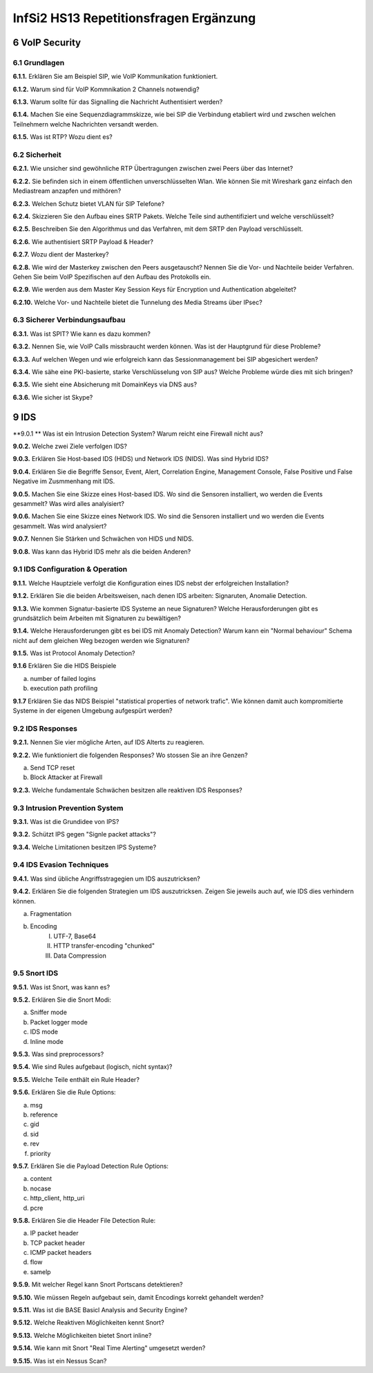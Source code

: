 =======================================
InfSi2 HS13 Repetitionsfragen Ergänzung
=======================================


6 VoIP Security
===============

6.1 Grundlagen
--------------

**6.1.1.**
Erklären Sie am Beispiel SIP, wie VoIP Kommunikation funktioniert.

**6.1.2.**
Warum sind für VoIP Kommnikation 2 Channels notwendig?

**6.1.3.**
Warum sollte für das Signalling die Nachricht Authentisiert werden?

**6.1.4.**
Machen Sie eine Sequenzdiagrammskizze, wie bei SIP die Verbindung etabliert wird und zwschen welchen Teilnehmern welche Nachrichten versandt werden.

**6.1.5.**
Was ist RTP? Wozu dient es?


6.2 Sicherheit
--------------

**6.2.1.**
Wie unsicher sind gewöhnliche RTP Übertragungen zwischen zwei Peers über das Internet?

**6.2.2.**
Sie befinden sich in einem öffentlichen unverschlüsselten Wlan. Wie können Sie mit Wireshark ganz einfach den Mediastream anzapfen und mithören?

**6.2.3.**
Welchen Schutz bietet VLAN für SIP Telefone?

**6.2.4.**
Skizzieren Sie den Aufbau eines SRTP Pakets. Welche Teile sind authentifiziert und welche verschlüsselt?

**6.2.5.**
Beschreiben Sie den Algorithmus und das Verfahren, mit dem SRTP den Payload verschlüsselt.

**6.2.6.**
Wie authentisiert SRTP Payload & Header?

**6.2.7.**
Wozu dient der Masterkey?

**6.2.8.**
Wie wird der Masterkey zwischen den Peers ausgetauscht? Nennen Sie die Vor- und Nachteile beider Verfahren. Gehen Sie beim VoIP Spezifischen auf den Aufbau des Protokolls ein.

**6.2.9.**
Wie werden aus dem Master Key Session Keys für Encryption und Authentication abgeleitet?

**6.2.10.**
Welche Vor- und Nachteile bietet die Tunnelung des Media Streams über IPsec?


6.3 Sicherer Verbindungsaufbau
------------------------------

**6.3.1.**
Was ist SPIT? Wie kann es dazu kommen?

**6.3.2.**
Nennen Sie, wie VoIP Calls missbraucht werden können. Was ist der Hauptgrund für diese Probleme?

**6.3.3.**
Auf welchen Wegen und wie erfolgreich kann das Sessionmanagement bei SIP abgesichert werden?

**6.3.4.**
Wie sähe eine PKI-basierte, starke Verschlüsselung von SIP aus? Welche Probleme würde dies mit sich bringen?

**6.3.5.**
Wie sieht eine Absicherung mit DomainKeys via DNS aus?

**6.3.6.**
Wie sicher ist Skype?



9 IDS
=====

**9.0.1 **
Was ist ein Intrusion Detection System? Warum reicht eine Firewall nicht aus?


**9.0.2.**
Welche zwei Ziele verfolgen IDS?

**9.0.3.**
Erklären Sie Host-based IDS (HIDS) und Network IDS (NIDS). Was sind Hybrid IDS?

**9.0.4.**
Erklären Sie die Begriffe Sensor, Event, Alert, Correlation Engine, Management Console, False Positive und False Negative im Zusmmenhang mit IDS.

**9.0.5.**
Machen Sie eine Skizze eines Host-based IDS. Wo sind die Sensoren installiert, wo werden die Events gesammelt? Was wird alles analyisiert?

**9.0.6.**
Machen Sie eine Skizze eines Network IDS. Wo sind die Sensoren installiert und wo werden die Events gesammelt. Was wird analysiert?

**9.0.7.**
Nennen Sie Stärken und Schwächen von HIDS und NIDS.

**9.0.8.**
Was kann das Hybrid IDS mehr als die beiden Anderen?


9.1 IDS Configuration & Operation
---------------------------------

**9.1.1.**
Welche Hauptziele verfolgt die Konfiguration eines IDS nebst der erfolgreichen Installation?

**9.1.2.**
Erklären Sie die beiden Arbeitsweisen, nach denen IDS arbeiten: Signaruten, Anomalie Detection.

**9.1.3.**
Wie kommen Signatur-basierte IDS Systeme an neue Signaturen? Welche Herausforderungen gibt es grundsätzlich beim Arbeiten mit Signaturen zu bewältigen?

**9.1.4.**
Welche Herausforderungen gibt es bei IDS mit Anomaly Detection? Warum kann ein "Normal behaviour" Schema nicht auf dem gleichen Weg bezogen werden wie Signaturen?

**9.1.5.**
Was ist Protocol Anomaly Detection?

**9.1.6**
Erklären Sie die HIDS Beispiele

a) number of failed logins
b) execution path profiling

**9.1.7**
Erklären Sie das NIDS Beispiel "statistical properties of network trafic". Wie können damit auch kompromitierte Systeme in der eigenen Umgebung aufgespürt werden?


9.2 IDS Responses
-----------------

**9.2.1.**
Nennen Sie vier mögliche Arten, auf IDS Alterts zu reagieren.

**9.2.2.**
Wie funktioniert die folgenden Responses? Wo stossen Sie an ihre Genzen?

a) Send TCP reset
b) Block Attacker at Firewall

**9.2.3.**
Welche fundamentale Schwächen besitzen alle reaktiven IDS Responses?


9.3 Intrusion Prevention System
-------------------------------

**9.3.1.**
Was ist die Grundidee von IPS?

**9.3.2.**
Schützt IPS gegen "Signle packet attacks"?

**9.3.4.**
Welche Limitationen besitzen IPS Systeme?


9.4 IDS Evasion Techniques
--------------------------

**9.4.1.**
Was sind übliche Angriffsstragegien um IDS auszutricksen?

**9.4.2.**
Erklären Sie die folgenden Strategien um IDS auszutricksen. Zeigen Sie jeweils auch auf, wie IDS dies verhindern können.

a) Fragmentation
b) Encoding
	I) UTF-7, Base64
	II) HTTP transfer-encoding "chunked"
	III) Data Compression
	
	
9.5 Snort IDS
-------------

**9.5.1.**
Was ist Snort, was kann es?

**9.5.2.**
Erklären Sie die Snort Modi:

a) Sniffer mode
b) Packet logger mode
c) IDS mode
d) Inline mode

**9.5.3.**
Was sind preprocessors?

**9.5.4.**
Wie sind Rules aufgebaut (logisch, nicht syntax)?

**9.5.5.**
Welche Teile enthält ein Rule Header?

**9.5.6.**
Erklären Sie die Rule Options:

a) msg
b) reference
c) gid
d) sid
e) rev
f) priority

**9.5.7.**
Erklären Sie die Payload Detection Rule Options:

a) content
b) nocase
c) http_client, http_uri
d) pcre


**9.5.8.**
Erklären Sie die Header File Detection Rule:

a) IP packet header
b) TCP packet header
c) ICMP packet headers
d) flow
e) samelp

**9.5.9.**
Mit welcher Regel kann Snort Portscans detektieren?

**9.5.10.**
Wie müssen Regeln aufgebaut sein, damit Encodings korrekt gehandelt werden?

**9.5.11.**
Was ist die BASE Basicl Analysis and Security Engine?

**9.5.12.**
Welche Reaktiven Möglichkeiten kennt Snort?

**9.5.13.**
Welche Möglichkeiten bietet Snort inline?

**9.5.14.**
Wie kann mit Snort "Real Time Alerting" umgesetzt werden?

**9.5.15.**
Was ist ein Nessus Scan?


